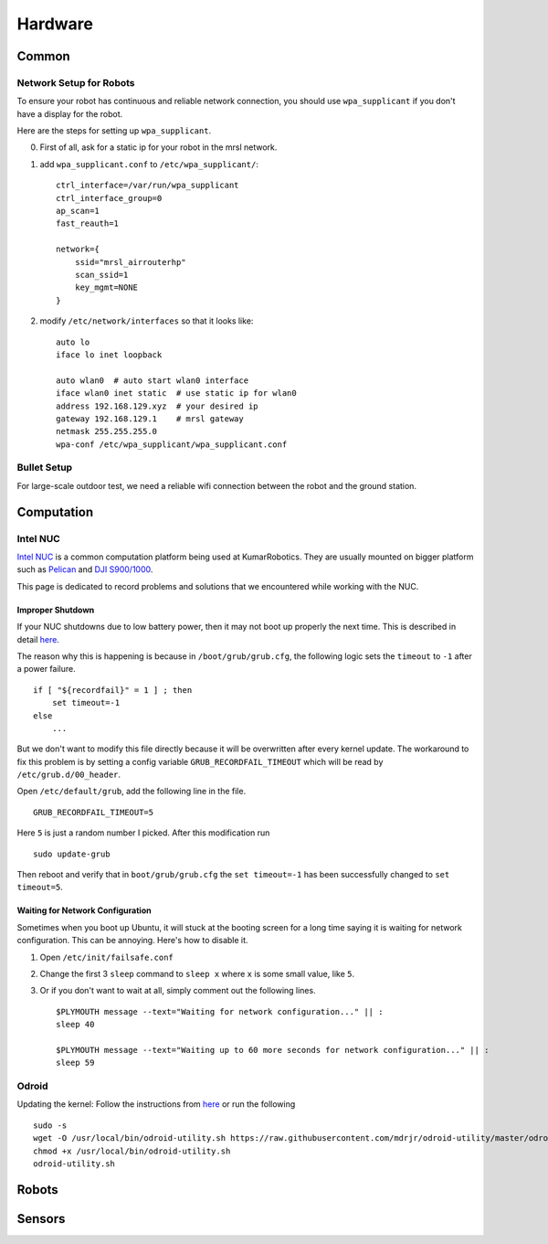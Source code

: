 Hardware
========

======
Common
======

Network Setup for Robots
------------------------

To ensure your robot has continuous and reliable network connection, you should use ``wpa_supplicant`` if you don't have a display for the robot.

Here are the steps for setting up ``wpa_supplicant``.

0. First of all, ask for a static ip for your robot in the mrsl network.

1. add ``wpa_supplicant.conf`` to ``/etc/wpa_supplicant/``::

    ctrl_interface=/var/run/wpa_supplicant
    ctrl_interface_group=0
    ap_scan=1
    fast_reauth=1

    network={
        ssid="mrsl_airrouterhp"
        scan_ssid=1
        key_mgmt=NONE
    }

2. modify ``/etc/network/interfaces`` so that it looks like::

    auto lo
    iface lo inet loopback

    auto wlan0  # auto start wlan0 interface
    iface wlan0 inet static  # use static ip for wlan0
    address 192.168.129.xyz  # your desired ip
    gateway 192.168.129.1    # mrsl gateway
    netmask 255.255.255.0
    wpa-conf /etc/wpa_supplicant/wpa_supplicant.conf

Bullet Setup
------------

For large-scale outdoor test, we need a reliable wifi connection between the robot and the ground station.

===========
Computation
===========

Intel NUC
---------

`Intel NUC <http://www.intel.com/content/www/us/en/nuc/overview.html>`_ is a common computation platform being used at KumarRobotics. They are usually mounted on bigger platform such as `Pelican <http://www.asctec.de/en/uav-uas-drone-products/asctec-pelican/>`_ and `DJI S900/1000 <http://www.dji.com/product/spreading-wings-s900>`_.

This page is dedicated to record problems and solutions that we encountered while working with the NUC.

Improper Shutdown
~~~~~~~~~~~~~~~~~

If your NUC shutdowns due to low battery power, then it may not boot up properly the next time. This is described in detail `here <https://bugs.launchpad.net/ubuntu/+source/grub2/+bug/872244>`_.

The reason why this is happening is because in ``/boot/grub/grub.cfg``, the following logic sets the ``timeout`` to ``-1`` after a power failure. ::

    if [ "${recordfail}" = 1 ] ; then
        set timeout=-1
    else
        ...

But we don't want to modify this file directly because it will be overwritten after every kernel update. The workaround to fix this problem is by setting a config variable ``GRUB_RECORDFAIL_TIMEOUT`` which will be read by ``/etc/grub.d/00_header``.

Open ``/etc/default/grub``, add the following line in the file. ::

    GRUB_RECORDFAIL_TIMEOUT=5

Here ``5`` is just a random number I picked. After this modification run ::

    sudo update-grub

Then reboot and verify that in ``boot/grub/grub.cfg`` the ``set timeout=-1`` has been successfully changed to ``set timeout=5``.

Waiting for Network Configuration
~~~~~~~~~~~~~~~~~~~~~~~~~~~~~~~~~

Sometimes when you boot up Ubuntu, it will stuck at the booting screen for a long time saying it is waiting for network configuration. This can be annoying. Here's how to disable it.

1. Open ``/etc/init/failsafe.conf``

2. Change the first 3 ``sleep`` command to ``sleep x`` where ``x`` is some small value, like ``5``.

3. Or if you don't want to wait at all, simply comment out the following lines. ::

    $PLYMOUTH message --text="Waiting for network configuration..." || :
    sleep 40

    $PLYMOUTH message --text="Waiting up to 60 more seconds for network configuration..." || :
    sleep 59

Odroid
------
Updating the kernel: Follow the instructions from `here <https://github.com/mdrjr/odroid-utility>`_ or run the following ::

    sudo -s
    wget -O /usr/local/bin/odroid-utility.sh https://raw.githubusercontent.com/mdrjr/odroid-utility/master/odroid-utility.sh
    chmod +x /usr/local/bin/odroid-utility.sh
    odroid-utility.sh

======
Robots
======

=======
Sensors
=======
